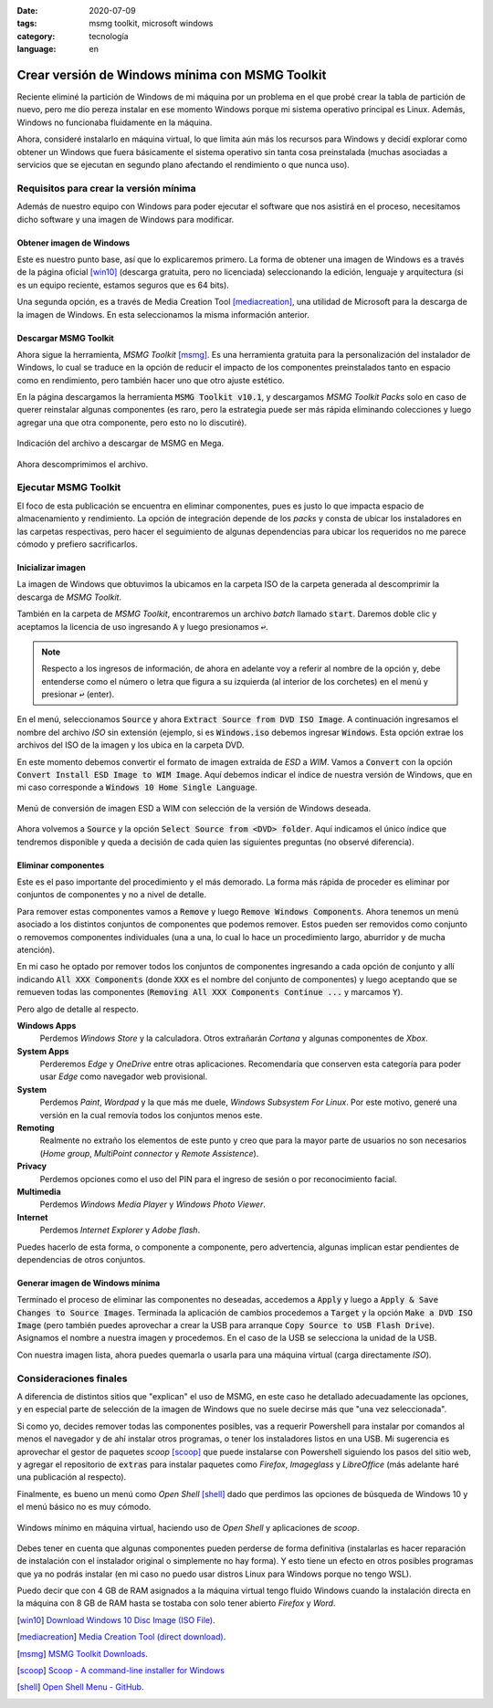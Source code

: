 :date: 2020-07-09
:tags: msmg toolkit, microsoft windows
:category: tecnología
:language: en

Crear versión de Windows mínima con MSMG Toolkit
================================================

Reciente eliminé la partición de Windows de mi máquina por un problema en el
que probé crear la tabla de partición de nuevo, pero me dio pereza instalar en
ese momento Windows porque mi sistema operativo principal es Linux. Además,
Windows no funcionaba fluidamente en la máquina.

Ahora, consideré instalarlo en máquina virtual, lo que limita aún más los
recursos para Windows y decidí explorar como obtener un Windows que fuera
básicamente el sistema operativo sin tanta cosa preinstalada (muchas
asociadas a servicios que se ejecutan en segundo plano afectando el
rendimiento o que nunca uso).

Requisitos para crear la versión mínima
---------------------------------------

Además de nuestro equipo con Windows para poder ejecutar el software que nos
asistirá en el proceso, necesitamos dicho software y una imagen de Windows para
modificar.

Obtener imagen de Windows
~~~~~~~~~~~~~~~~~~~~~~~~~

Este es nuestro punto base, así que lo explicaremos primero. La forma de
obtener una imagen de Windows es a través de la página oficial [win10]_
(descarga gratuita, pero no licenciada) seleccionando la edición, lenguaje y
arquitectura (si es un equipo reciente, estamos seguros que es 64 bits).

Una segunda opción, es a través de Media Creation Tool [mediacreation]_, una
utilidad de Microsoft para la descarga de la imagen de Windows. En esta
seleccionamos la misma información anterior.

Descargar MSMG Toolkit
~~~~~~~~~~~~~~~~~~~~~~

Ahora sigue la herramienta, *MSMG Toolkit* [msmg]_. Es una herramienta gratuita
para la personalización del instalador de Windows, lo cual se traduce en la
opción de reducir el impacto de los componentes preinstalados tanto en espacio
como en rendimiento, pero también hacer uno que otro ajuste estético.

En la página descargamos la herramienta :code:`MSMG Toolkit v10.1`, y
descargamos *MSMG Toolkit Packs* solo en caso de querer reinstalar algunas
componentes (es raro, pero la estrategia puede ser más rápida eliminando
colecciones y luego agregar una que otra componente, pero esto no lo
discutiré).

.. figure:: /images/crear-version-de-windows-minima-con-msmg-toolkit/descargar-msmg-toolkit.png
   :alt: Indicación del archivo a descargar de MSMG en Mega.
   :align: center
   :width: 800px
   :height: 400px

   Indicación del archivo a descargar de MSMG en Mega.

Ahora descomprimimos el archivo.

Ejecutar MSMG Toolkit
---------------------

El foco de esta publicación se encuentra en eliminar componentes, pues es justo
lo que impacta espacio de almacenamiento y rendimiento. La opción de
integración depende de los *packs* y consta de ubicar los instaladores en las
carpetas respectivas, pero hacer el seguimiento de algunas dependencias para
ubicar los requeridos no me parece cómodo y prefiero sacrificarlos.

Inicializar imagen
~~~~~~~~~~~~~~~~~~

La imagen de Windows que obtuvimos la ubicamos en la carpeta ISO de la carpeta
generada al descomprimir la descarga de *MSMG Toolkit*.

También en la carpeta de *MSMG Toolkit*, encontraremos un archivo *batch*
llamado :code:`start`. Daremos doble clic y aceptamos la licencia de uso
ingresando :code:`A` y luego presionamos :code:`↩`.

.. note::

   Respecto a los ingresos de información, de ahora en adelante voy a referir
   al nombre de la opción y, debe entenderse como el número o letra que figura
   a su izquierda (al interior de los corchetes) en el menú y presionar
   :code:`↩` (enter).

En el menú, seleccionamos :code:`Source` y ahora
:code:`Extract Source from DVD ISO Image`. A continuación ingresamos el nombre
del archivo *ISO* sin extensión (ejemplo, si es :code:`Windows.iso` debemos
ingresar :code:`Windows`. Esta opción extrae los archivos del ISO de la imagen
y los ubica en la carpeta DVD.

En este momento debemos convertir el formato de imagen extraída de *ESD* a
*WIM*. Vamos a :code:`Convert` con la opción :code:`Convert Install ESD Image
to WIM Image`. Aquí debemos indicar el índice de nuestra versión de Windows,
que en mi caso corresponde a :code:`Windows 10 Home Single Language`.

.. figure:: /images/crear-version-de-windows-minima-con-msmg-toolkit/convert-windows-esd-wim.png
   :alt: Menú de convertir imagen ESD a WIM.
   :align: center
   :width: 400px
   :height: 600px

   Menú de conversión de imagen ESD a WIM con selección de la versión de Windows deseada.

Ahora volvemos a :code:`Source` y la opción :code:`Select Source
from <DVD> folder`. Aquí indicamos el único índice que tendremos disponible y
queda a decisión de cada quien las siguientes preguntas (no observé
diferencia).

Eliminar componentes
~~~~~~~~~~~~~~~~~~~~

Este es el paso importante del procedimiento y el más demorado. La forma más
rápida de proceder es eliminar por conjuntos de componentes y no a nivel de
detalle.

Para remover estas componentes vamos a :code:`Remove` y luego :code:`Remove
Windows Components`. Ahora tenemos un menú asociado a los distintos conjuntos
de componentes que podemos remover. Estos pueden ser removidos como conjunto
o removemos componentes individuales (una a una, lo cual lo hace un
procedimiento largo, aburridor y de mucha atención).

En mi caso he optado por remover todos los conjuntos de componentes ingresando
a cada opción de conjunto y allí indicando :code:`All XXX Components` (donde
:code:`XXX` es el nombre del conjunto de componentes) y luego aceptando que se
remueven todas las componentes (:code:`Removing All XXX Components Continue
...` y marcamos :code:`Y`).

Pero algo de detalle al respecto.

**Windows Apps**
   Perdemos *Windows Store* y la calculadora. Otros extrañarán *Cortana* y
   algunas componentes de *Xbox*.

**System Apps**
   Perderemos *Edge* y *OneDrive* entre otras aplicaciones. Recomendaría que
   conserven esta categoría para poder usar *Edge* como navegador web
   provisional.

**System**
   Perdemos *Paint*, *Wordpad* y la que más me duele, *Windows Subsystem For
   Linux*. Por este motivo, generé una versión en la cual removía todos los
   conjuntos menos este.

**Remoting**
   Realmente no extraño los elementos de este punto y creo que para la mayor
   parte de usuarios no son necesarios (*Home group*, *MultiPoint connector* y
   *Remote Assistence*).

**Privacy**
   Perdemos opciones como el uso del PIN para el ingreso de sesión o por
   reconocimiento facial.

**Multimedia**
   Perdemos *Windows Media Player* y *Windows Photo Viewer*.

**Internet**
   Perdemos *Internet Explorer* y *Adobe flash*.

Puedes hacerlo de esta forma, o componente a componente, pero advertencia,
algunas implican estar pendientes de dependencias de otros conjuntos.

Generar imagen de Windows mínima
~~~~~~~~~~~~~~~~~~~~~~~~~~~~~~~~

Terminado el proceso de eliminar las componentes no deseadas, accedemos a
:code:`Apply` y luego a :code:`Apply & Save Changes to Source Images`.
Terminada la aplicación de cambios procedemos a :code:`Target` y la opción
:code:`Make a DVD ISO Image` (pero también puedes aprovechar a crear la USB
para arranque :code:`Copy Source to USB Flash Drive`). Asignamos el nombre a
nuestra imagen y procedemos. En el caso de la USB se selecciona la unidad de la
USB.

Con nuestra imagen lista, ahora puedes quemarla o usarla para una máquina
virtual (carga directamente *ISO*).

Consideraciones finales
-----------------------

A diferencia de distintos sitios que "explican" el uso de MSMG, en este caso he
detallado adecuadamente las opciones, y en especial parte de selección de la
imagen de Windows que no suele decirse más que "una vez seleccionada".

Si como yo, decides remover todas las componentes posibles, vas a requerir
Powershell para instalar por comandos al menos el navegador y de ahí instalar
otros programas, o tener los instaladores listos en una USB. Mi sugerencia es
aprovechar el gestor de paquetes *scoop* [scoop]_ que puede
instalarse con Powershell siguiendo los pasos del sitio web, y agregar el
repositorio de :code:`extras` para instalar paquetes como *Firefox*,
*Imageglass* y *LibreOffice* (más adelante haré una publicación al respecto).

Finalmente, es bueno un menú como *Open Shell* [shell]_ dado que perdimos las
opciones de búsqueda de Windows 10 y el menú básico no es muy cómodo.

.. figure:: /images/crear-version-de-windows-minima-con-msmg-toolkit/windows-minimal-openshell-scoop.png
   :alt: Windows mínimo en máquina Virtual.
   :align: center
   :width: 600px
   :height: 400px

   Windows mínimo en máquina virtual, haciendo uso de *Open Shell* y aplicaciones de *scoop*.

Debes tener en cuenta que algunas componentes pueden perderse de forma
definitiva (instalarlas es hacer reparación de instalación con el instalador
original o simplemente no hay forma). Y esto tiene un efecto en otros
posibles programas que ya no podrás instalar (en mi caso no puedo usar distros
Linux para Windows porque no tengo WSL).

Puedo decir que con 4 GB de RAM asignados a la máquina virtual tengo fluido
Windows cuando la instalación directa en la máquina con 8 GB de RAM hasta se
tostaba con solo tener abierto *Firefox* y *Word*.

.. [win10] `Download Windows 10 Disc Image (ISO File) <https://www.microsoft.com/en-us/software-download/windows10ISO>`_.
.. [mediacreation] `Media Creation Tool (direct download) <https://go.microsoft.com/fwlink/?LinkId=691209>`_.
.. [msmg] `MSMG Toolkit Downloads <https://msmgtoolkit.in/download.html>`_.
.. [scoop] `Scoop - A command-line installer for Windows <https://scoop.sh/>`_
.. [shell] `Open Shell Menu - GitHub <https://github.com/Open-Shell/Open-Shell-Menu/releases>`_.
